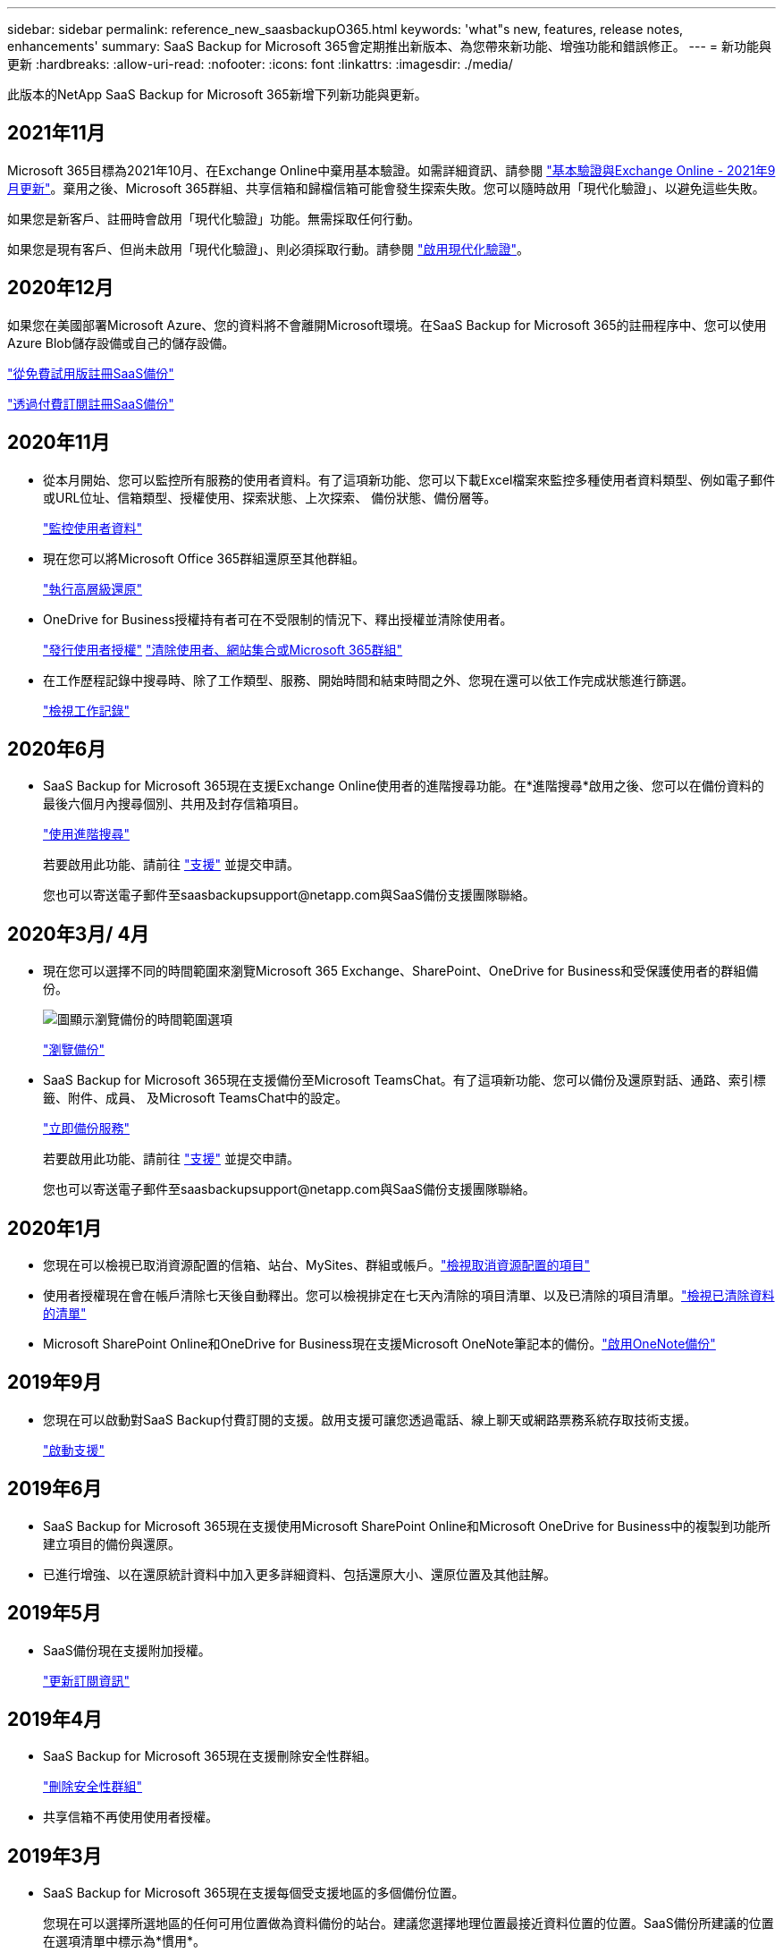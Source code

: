 ---
sidebar: sidebar 
permalink: reference_new_saasbackupO365.html 
keywords: 'what"s new, features, release notes, enhancements' 
summary: SaaS Backup for Microsoft 365會定期推出新版本、為您帶來新功能、增強功能和錯誤修正。 
---
= 新功能與更新
:hardbreaks:
:allow-uri-read: 
:nofooter: 
:icons: font
:linkattrs: 
:imagesdir: ./media/


[role="lead"]
此版本的NetApp SaaS Backup for Microsoft 365新增下列新功能與更新。



== 2021年11月

Microsoft 365目標為2021年10月、在Exchange Online中棄用基本驗證。如需詳細資訊、請參閱 link:https://techcommunity.microsoft.com/t5/exchange-team-blog/basic-authentication-and-exchange-online-september-2021-update/ba-p/2772210["基本驗證與Exchange Online - 2021年9月更新"]。棄用之後、Microsoft 365群組、共享信箱和歸檔信箱可能會發生探索失敗。您可以隨時啟用「現代化驗證」、以避免這些失敗。

如果您是新客戶、註冊時會啟用「現代化驗證」功能。無需採取任何行動。

如果您是現有客戶、但尚未啟用「現代化驗證」、則必須採取行動。請參閱 link:task_enable_modern_authentication.html["啟用現代化驗證"]。



== 2020年12月

如果您在美國部署Microsoft Azure、您的資料將不會離開Microsoft環境。在SaaS Backup for Microsoft 365的註冊程序中、您可以使用Azure Blob儲存設備或自己的儲存設備。

link:task_signing_up_for_saasbkup_free_trial.html["從免費試用版註冊SaaS備份"]

link:task_signing_up_for_saasbkup_paid_subscription.html["透過付費訂閱註冊SaaS備份"]



== 2020年11月

* 從本月開始、您可以監控所有服務的使用者資料。有了這項新功能、您可以下載Excel檔案來監控多種使用者資料類型、例如電子郵件或URL位址、信箱類型、授權使用、探索狀態、上次探索、 備份狀態、備份層等。
+
link:task_monitoring_data.html["監控使用者資料"]

* 現在您可以將Microsoft Office 365群組還原至其他群組。
+
link:task_performing_high_level_restore.html["執行高層級還原"]

* OneDrive for Business授權持有者可在不受限制的情況下、釋出授權並清除使用者。
+
link:task_releasing_a_user_license.html["發行使用者授權"]
link:task_purging.html["清除使用者、網站集合或Microsoft 365群組"]

* 在工作歷程記錄中搜尋時、除了工作類型、服務、開始時間和結束時間之外、您現在還可以依工作完成狀態進行篩選。
+
link:task_viewing_history_and_activity.html["檢視工作記錄"]





== 2020年6月

* SaaS Backup for Microsoft 365現在支援Exchange Online使用者的進階搜尋功能。在*進階搜尋*啟用之後、您可以在備份資料的最後六個月內搜尋個別、共用及封存信箱項目。
+
link:task_using_advanced_search.html["使用進階搜尋"]

+
若要啟用此功能、請前往 link:https://mysupport.netapp.com/["支援"] 並提交申請。

+
您也可以寄送電子郵件至saasbackupsupport@netapp.com與SaaS備份支援團隊聯絡。





== 2020年3月/ 4月

* 現在您可以選擇不同的時間範圍來瀏覽Microsoft 365 Exchange、SharePoint、OneDrive for Business和受保護使用者的群組備份。
+
image:date_range_browse_feature.gif["圖顯示瀏覽備份的時間範圍選項"]

+
link:task_browsing_backups.html["瀏覽備份"]

* SaaS Backup for Microsoft 365現在支援備份至Microsoft TeamsChat。有了這項新功能、您可以備份及還原對話、通路、索引標籤、附件、成員、 及Microsoft TeamsChat中的設定。
+
link:task_performing_immediate_backup_of_service.html["立即備份服務"]

+
若要啟用此功能、請前往 link:https://mysupport.netapp.com/["支援"] 並提交申請。

+
您也可以寄送電子郵件至saasbackupsupport@netapp.com與SaaS備份支援團隊聯絡。





== 2020年1月

* 您現在可以檢視已取消資源配置的信箱、站台、MySites、群組或帳戶。link:task_viewing_deprovisioned.html["檢視取消資源配置的項目"]
* 使用者授權現在會在帳戶清除七天後自動釋出。您可以檢視排定在七天內清除的項目清單、以及已清除的項目清單。link:task_viewing_purged.html["檢視已清除資料的清單"]
* Microsoft SharePoint Online和OneDrive for Business現在支援Microsoft OneNote筆記本的備份。link:task_enabling_onenote_backups.html["啟用OneNote備份"]




== 2019年9月

* 您現在可以啟動對SaaS Backup付費訂閱的支援。啟用支援可讓您透過電話、線上聊天或網路票務系統存取技術支援。
+
link:task_activate_support.html["啟動支援"]





== 2019年6月

* SaaS Backup for Microsoft 365現在支援使用Microsoft SharePoint Online和Microsoft OneDrive for Business中的複製到功能所建立項目的備份與還原。
* 已進行增強、以在還原統計資料中加入更多詳細資料、包括還原大小、還原位置及其他註解。




== 2019年5月

* SaaS備份現在支援附加授權。
+
link:task_updating_subscription_information.html["更新訂閱資訊"]





== 2019年4月

* SaaS Backup for Microsoft 365現在支援刪除安全性群組。
+
link:task_deleting_security_groups.html["刪除安全性群組"]

* 共享信箱不再使用使用者授權。




== 2019年3月

* SaaS Backup for Microsoft 365現在支援每個受支援地區的多個備份位置。
+
您現在可以選擇所選地區的任何可用位置做為資料備份的站台。建議您選擇地理位置最接近資料位置的位置。SaaS備份所建議的位置在選項清單中標示為*慣用*。

+

NOTE: 如果您是從試用版升級、而選擇的備份位置與試用版使用的位置不同、則不會保留試用資料。

+
link:task_upgrading_from_trial.html["從試用訂閱升級"]

* 您現在可以釋出使用者授權、讓其他使用者使用。link:task_releasing_a_user_license.html["發行使用者授權"]




== 2019年2月

* SaaS Backup for Microsoft 365現在支援下列功能：
+
** 備份與還原歸檔信箱。
** 增強Microsoft Office Exchange Online、SharePoint及OneDrive for Business的備份與還原統計資料。






== 已歸檔

按一下 link:reference_new_archived.html["請按這裡"] 以取得新功能的歸檔清單
